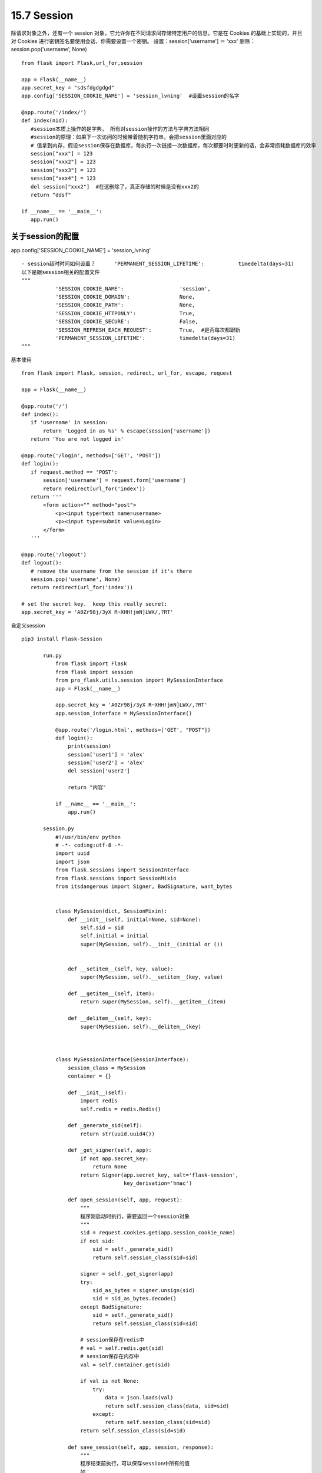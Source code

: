=========================
15.7 Session
=========================

除请求对象之外，还有一个 session 对象。它允许你在不同请求间存储特定用户的信息。它是在 Cookies 的基础上实现的，并且对 Cookies 进行密钥签名要使用会话，你需要设置一个密钥。
设置：session['username'] ＝ 'xxx'
删除：session.pop('username', None)

::

 from flask import Flask,url_for,session

 app = Flask(__name__)
 app.secret_key = "sdsfdgdgdgd"
 app.config['SESSION_COOKIE_NAME'] = 'session_lvning'  #设置session的名字

 @app.route('/index/')
 def index(nid):
    #session本质上操作的是字典， 所有对session操作的方法与字典方法相同
    #session的原理：如果下一次访问的时候带着随机字符串，会把session里面对应的
    # 值拿到内存，假设session保存在数据库，每执行一次链接一次数据库，每次都要时时更新的话，会非常损耗数据库的效率
    session["xxx"] = 123
    session["xxx2"] = 123
    session["xxx3"] = 123
    session["xxx4"] = 123
    del session["xxx2"]  #在这删除了，真正存储的时候是没有xxx2的
    return "ddsf"

 if __name__ == '__main__':
    app.run()

关于session的配置
--------------------------------

app.config['SESSION_COOKIE_NAME'] = 'session_lvning'

::

 - session超时时间如何设置？      'PERMANENT_SESSION_LIFETIME':           timedelta(days=31)
 以下是跟session相关的配置文件
 """
            'SESSION_COOKIE_NAME':                  'session',
            'SESSION_COOKIE_DOMAIN':                None,
            'SESSION_COOKIE_PATH':                  None,
            'SESSION_COOKIE_HTTPONLY':              True,
            'SESSION_COOKIE_SECURE':                False,
            'SESSION_REFRESH_EACH_REQUEST':         True,  #是否每次都跟新
            'PERMANENT_SESSION_LIFETIME':           timedelta(days=31)
 """

基本使用

::

 from flask import Flask, session, redirect, url_for, escape, request
 
 app = Flask(__name__)
 
 @app.route('/')
 def index():
    if 'username' in session:
        return 'Logged in as %s' % escape(session['username'])
    return 'You are not logged in'
 
 @app.route('/login', methods=['GET', 'POST'])
 def login():
    if request.method == 'POST':
        session['username'] = request.form['username']
        return redirect(url_for('index'))
    return '''
        <form action="" method="post">
            <p><input type=text name=username>
            <p><input type=submit value=Login>
        </form>
    '''
 
 @app.route('/logout')
 def logout():
    # remove the username from the session if it's there
    session.pop('username', None)
    return redirect(url_for('index'))
 
 # set the secret key.  keep this really secret:
 app.secret_key = 'A0Zr98j/3yX R~XHH!jmN]LWX/,?RT'

自定义session

::

 pip3 install Flask-Session
        
        run.py
            from flask import Flask
            from flask import session
            from pro_flask.utils.session import MySessionInterface
            app = Flask(__name__)

            app.secret_key = 'A0Zr98j/3yX R~XHH!jmN]LWX/,?RT'
            app.session_interface = MySessionInterface()

            @app.route('/login.html', methods=['GET', "POST"])
            def login():
                print(session)
                session['user1'] = 'alex'
                session['user2'] = 'alex'
                del session['user2']

                return "内容"

            if __name__ == '__main__':
                app.run()

        session.py
            #!/usr/bin/env python
            # -*- coding:utf-8 -*-
            import uuid
            import json
            from flask.sessions import SessionInterface
            from flask.sessions import SessionMixin
            from itsdangerous import Signer, BadSignature, want_bytes


            class MySession(dict, SessionMixin):
                def __init__(self, initial=None, sid=None):
                    self.sid = sid
                    self.initial = initial
                    super(MySession, self).__init__(initial or ())


                def __setitem__(self, key, value):
                    super(MySession, self).__setitem__(key, value)

                def __getitem__(self, item):
                    return super(MySession, self).__getitem__(item)

                def __delitem__(self, key):
                    super(MySession, self).__delitem__(key)



            class MySessionInterface(SessionInterface):
                session_class = MySession
                container = {}

                def __init__(self):
                    import redis
                    self.redis = redis.Redis()

                def _generate_sid(self):
                    return str(uuid.uuid4())

                def _get_signer(self, app):
                    if not app.secret_key:
                        return None
                    return Signer(app.secret_key, salt='flask-session',
                                  key_derivation='hmac')

                def open_session(self, app, request):
                    """
                    程序刚启动时执行，需要返回一个session对象
                    """
                    sid = request.cookies.get(app.session_cookie_name)
                    if not sid:
                        sid = self._generate_sid()
                        return self.session_class(sid=sid)

                    signer = self._get_signer(app)
                    try:
                        sid_as_bytes = signer.unsign(sid)
                        sid = sid_as_bytes.decode()
                    except BadSignature:
                        sid = self._generate_sid()
                        return self.session_class(sid=sid)

                    # session保存在redis中
                    # val = self.redis.get(sid)
                    # session保存在内存中
                    val = self.container.get(sid)

                    if val is not None:
                        try:
                            data = json.loads(val)
                            return self.session_class(data, sid=sid)
                        except:
                            return self.session_class(sid=sid)
                    return self.session_class(sid=sid)

                def save_session(self, app, session, response):
                    """
                    程序结束前执行，可以保存session中所有的值
                    如：
                        保存到resit
                        写入到用户cookie
                    """
                    domain = self.get_cookie_domain(app)
                    path = self.get_cookie_path(app)
                    httponly = self.get_cookie_httponly(app)
                    secure = self.get_cookie_secure(app)
                    expires = self.get_expiration_time(app, session)

                    val = json.dumps(dict(session))

                    # session保存在redis中
                    # self.redis.setex(name=session.sid, value=val, time=app.permanent_session_lifetime)
                    # session保存在内存中
                    self.container.setdefault(session.sid, val)

                    session_id = self._get_signer(app).sign(want_bytes(session.sid))

                    response.set_cookie(app.session_cookie_name, session_id,
                                        expires=expires, httponly=httponly,
                                        domain=domain, path=path, secure=secure)


第三方session

::

 #!/usr/bin/env python
 # -*- coding:utf-8 -*-
 """
 pip3 install redis
 pip3 install flask-session

 """


 from flask import Flask, session, redirect
 from flask.ext.session import Session


 app = Flask(__name__)
 app.debug = True
 app.secret_key = 'asdfasdfasd'


 app.config['SESSION_TYPE'] = 'redis'
 from redis import Redis
 app.config['SESSION_REDIS'] = Redis(host='192.168.0.94',port='6379')
 Session(app)


 @app.route('/login')
 def login():
    session['username'] = 'alex'
    return redirect('/index')


 @app.route('/index')
 def index():
    name = session['username']
    return name


 if __name__ == '__main__':
    app.run()


Django和Flask中session的区别
-------------------------------------------

::

 '''
 Django中，session保存在服务端的数据库中，数据库中保存请求用户的所有数据，服务端数据中{'随机字符串'：加密后的客户相关信息}
 请求完成后，把随机字符串作为值，返回给客户端，保存在客户端的cookie中，键为：sessionid，值为：服务端返回的随机字符串；即{'sessionid':'随机字符串'}
        
 Flask中，服务端什么都不存，用户第一次请求时，在内存中生成一个空字典，将这个空字典加密后，返回给客户端，保存在客户端的cookie中，键为’session',值为:加密后的字典
 下次访问时，读取客户端cookie中key为session对应的值
 然后进行解密（如果不能按之前的的加密方式对应个解密方式解密，即认为第一次请求，重新生成空字典），解密成功后，可以对字典进行操作，保存新数据在字典中，请求完成后，会重新加密这个字典,返回个客户端保存

 '''